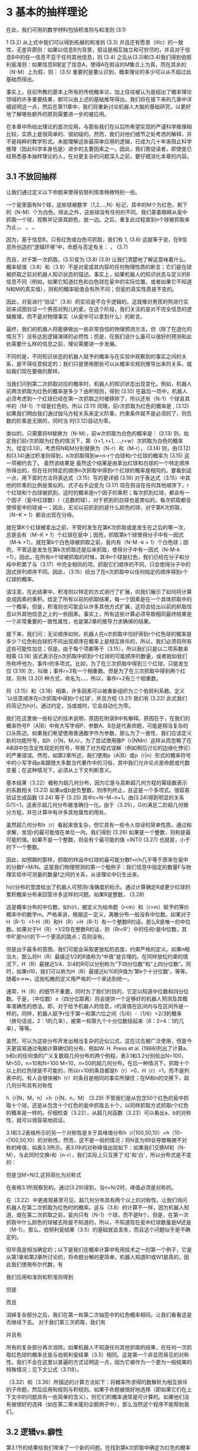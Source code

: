 * 3 基本的抽样理论
在此，我们可用的数学材料包括积准则与和准则
                (3.1)

1                            (3.2)
从上式中我们可以得到拓展的和准则
                     (3.3)
并且还有愿景（Ⅲc）的一致性，无差异原则：如果以信息B为背景，假设是相互独立和可穷尽的，并且对于信息B中的任一信息不亚于任何其他信息，则
                   (3.4)
之后从(3.3)和(3.4)我们得到伯努利瓮准则：如果信息B限定了信息A，使得A在假设的M集合上为真，而在其余的（N-M）上为假，则：
                                  (3.5)
	重要的是要认识到，概率理论的多少可以从不超过此基础而得出。             

事实上，目前所教的基本上所有的传统概率论，加上往往被认为是超出了概率理论领域的许多重要结果，都可以由上述的基础推导得出。我们将在接下来的几章中详细说明这一点，然后在第11章中，我们将重新讨论机器人大脑的基础研究，以更好地了解哪些额外的原则需要进一步的被应用。

在本章中所给出理论的首次应用，与那些我们在以后所希望实现的严谨科学推理相比较，实质上是很简单的、很初级的。然而，我们对他们细节之处考虑的解释，并不是纯粹的教学形式。未能理解这些最简单应用的逻辑，已成为几十年来阻止科学推理（因此科学本身也是）进步的主要因素之一。因此，我们敦促读者，即使是已经熟悉基本抽样理论的人，在对更复杂的问题深入之前，要仔细消化本章的内容。

** 3.1 不放回抽样

让我们通过定义以下命题来使得伯努利情景稍微特别一些。

一个瓮里面有N个球，这些球被数字（1,2,…,N）标记，其中的M个为红色，剩下的（N-M）个为白色。除此之外，这些球没有任何的不同。我们蒙着眼睛从瓮中抓取一个球，观察并记录其颜色，放一边。之后，重复此过程直到n个球被抓取来为止，。
。
。

因为，基于信息B，只有红色或白色可抓取，我们有
1,                    (3.6)
这就等于说，在B信息所创造的“逻辑环境”中，命题与否定有关：
，                           (3.7)

而且，对于第一次抓取，(3.5)变为
                               (3.8)
                             (3.9)
让我们清楚地了解这意味着什么。概率赋值（3.8）和（3.9）不是对瓮或其内容的任何物理性质的断言；它们是在球被抓取之前对机器人知识状态的描述。事实上，如果机器人的知识状态与定义的B信息不同（例如，如果它知道红色和白色球在瓮中的实际位置，或者如果它不知道N和M的真实值），则和的概率赋值会有所不同；但瓮的真实性质是不变的。

因此，对瓮进行“验证”（3.8）的实验是不合乎逻辑的。这就像对男孩的狗进行实验来试图验证一个男孩对狗儿的爱。在这个阶段，我们关注的是对不完全信息的逻辑推理，而不是对物理事实（从瓮中可以拿到什么）的断言。

最终，我们的机器人将能够做出一些非常自信的物理预测方法，但（除了在退化的情况下）没有达到逻辑演绎的必然性；但是，在我们说什么量可以很好的预测和此处需要什么样的信息之前，理论需要进一步发展。

不同的是，不同知识状态的机器人赋予的概率与在实验中观察到的事实之间的关系，是不得任意假定的；我们只是使用那些可以从概率论规则推导出来的关系，就如我们现在要做的那样。

当我们问到第二次抓取对应的概率时，机器人的知识状态出现变化。例如，机器人前两次抓取为红色的概率是多少？由积规则，得到
                         (3.10)
在最后一项中，机器人必须考虑到一个红球已经在第一次抓取之时被移除了，所以还有（N-1）个球且其中的（M-1）个球是红色的。所以
                               (3.11)
同理，前r次抓取为红色的概率是
 ,              (3.12)
如果我们明白我们通过伽马方程关系来定义阶乘，约束条件就不是必须的了，则负数的阶乘是无限的，同时当 时(3.12)自动为零。

类似的，只需要将M替换为（N-M），前w次抓取为白色的概率是：
                     (3.13)
则，给定我们前r次抓取为红色的情况下，第（r+1, r+1, …,r+w）次抓取为白色的概率为，给定(3.13)，考虑将N和M分别替换为（N-r）和（M-r），
                 (3.14)
则，由(3.12)和(3.14)通过积准则得到，n次抓取得到w=n-r个白球和r个红球的概率为
               (3.15)
这一项被约去了。
	虽然该结果是
虽然这个结果是由拿出红球和白球的一个特定顺序所得出的，但在任何特定的顺序n次抓取中得到r个红球的概率是相同的。要看到这一点，用下面的方法将表达式（3.15）写的更详细
                     (3.16)
对于表达式（3.15）中其他的阶乘的比例是类似的。式子右手边变为
                 (3.17)
现在假设在任何其他顺序下，r个红球和个白球被抓到。这时的概率是n个因子的乘积；每次抓到红球，都会有一个因子（瓮中红球数）/（总数的球），对于抓到的白球也是类似的。每次抓取都会使得瓮中的球减一；因此，无论以前抓到的是什么颜色的球，对于第K次抓取，（N−K + 1）都会出现在分母。

	就在第K个红球被拿出之前，不管时发生在第K次抓取或是发生在之后的哪一次，总是会有（M−K + 1）个红球在瓮中；因而，抓取第k个球使得分子中有一因式（M-k +1）。就在第k个白色球被抓取之前，瓮内有（N-M -k + 1）个白色球；因而，不管这是发生在第k次抓取还是后来抓取，使得分子中有一因式（N-M-k +1）。因此，在所有n个球被抓取的时候，其中r个球是红色，我们已经在分子和分母中积累了与（3.17）中完全相同的项。抓取它们顺序的不同，只会使得分子中的因式排列顺序不同。因此，（3.15）给出了在n次抓取中以任何指定的顺序得到r个红球的概率。

请注意，在此结果中，积准则以特定的方式进行了扩展，向我们展示了如何将计算变成因素的乘积。给定了所有以前的抓取结果，每一个因素是在一个具体抓取中的一个概率。但是，积准则也可能会以许多其他方式扩展，这将会给出以前的抓取信息以外其他信息之上的一些因素。事实上，所有这些计算必须导致相同最终结果是一个非常重要的一致性属性，也是第2章的推导力求确保的结果。

接下来，我们问：无论顺序如何，机器人在n次抓取中恰好得到r个红色球的概率是多少？红色和白球的不同出现顺序在概率上是相互排斥的，所以，我们必须将所有这些可能性加总；但是，由于每个项都等于（3.15），所以我们只是以二项系数来相乘
                               (3.18)
该式表示在n次抓取中抓到r个红球的可能顺序的数量，或者就如我们所称呼他为，事件r的多项式。比如，为了在三次抓取中得到三个红球，只能发生仅
                                (3.19)
次，叫做；事件r=3有一个相重数。但是为了在三次抓取中得到两个红球，则有
                                (3.20)
种方式，命名为，，，所以，事件r=2有三个相重数。

将（3.15）和（3.18）相乘，许多因素可以被重新组织为三个伯努利系数。定义 ‘以任意顺序在n次抓取中得到r个红球’，并且方程
                            (3.21)
我们有
                           (3.22)
此式我们将简记为h(r)。通过约定，当或或时，它会自动化为零。

我们在这里做一些标记的技术说明，原因在附录B中有解释。原因在于，在我们的概率符号P（A|B）中有大写字母P，参数A、B总是代表命题，可能是相当复杂的口头陈述。如果我们希望使用普通数字作为参数，那么为了一致性，我们应该定义新的功能符号，如h（r|N，M,n）。为了尝试使用像P（r|NMn）这样从而忽略了在A和B中包含定性规定的符号，导致了对方程式误解（例如稍后讨论的边缘化悖论）的严重错误。然而，如第2章所述，我们使用p（A|B）或p（r|n）形式的概率符号中的小写字母p来跟随大多数当代著作中的习俗，其中我们允许论点是命题或代数变量；在这种情况下，必须从上下文判断意义。

基本结果（3.22）被称为超几何分布，因为它是与高斯超几何方程的幂级数表示的系数相关
                    (3.23)
如果a或b是负整数，则序列终止，且这是一个多项式。很容易验证生成函数
                    (3.24)
等于
                       (3.25)
其中c=N−M−n+1。由(3.24)得到明显的关系G(1)=1，这表示超几何分布被准确归一化。由于（3.25），G(t)满足二阶超几何微分方程，并在计算中有许多其他属性的用处。

虽然超几何分布h（r）看起来很复杂，但它具有一些令人惊讶的简单性质。通过和求解，发现r的最可能值在单位一内。我们得到
                       (3.26)
如果是一个整数，则和是最可能的值。如果不是一个整数，则会有个最可能的值
=INT()                            (3.27)
也就是，小于的下一个整数。

因此，如预期的那样，抓取的样品中红球的最可能分数f=r/n几乎等于原来在瓮中的分数F=M/N。这是我们物理预测的第一个粗例子：我们信息中指定的数量F与物理实验中可测量的数量f之间的关系，从该理论中衍生出来。

h(r)分布的宽度给出了机器人可预测r准确度的标示。通过计算确定R或更少红球的累积概率分布来回答许多这样的问题。如果R是整数， 
                          (3.28)

这是概率分布的中位数，如h(r)，被定义为给命题（r<m）和（r>m）赋予的等价概率中的数字m。严格来讲，根据这一定义，离散分布一般没有中位数。如果对于H（R-1）=1-H（R）和H（R）>H（R-1）有一个整数R的话，那么R是唯一的中位数。如果对于H（R）=1/2存在整数R的话，则（Rr<R'）中的任何r是中位数，其中R'是h(r)的下一个更高的跳点；否则没有。

但是出于最多的意图，我们可能会采取更放松的态度，约束严格的定义。如果n相当大，那么将H（R）最接近1/2的R值称为“中值”是合理的。在同样放松约束的情况下，H（R）最接近1/4、3/4的R可以分别称为“下四分位数”和“上四分位数”。同时，如果n10，我们可以称为H（R）最接近k/10的R值为'第k个十分位数'，等等。随着n→∞，这些松散的定义用严格的一个来达到统一。

通常，H（R）的细节不重要，同时为了我们的目的，它足以知道中位数和四分位数。于是，（中位数）±（四分位距离）将会提供一个足够好的机器人预测及其概率准确性的想法。即，对于给予机器人的信息，r的真值在区间内与在区间外是一样的。同样，机器人赋予r位于第一和第六位之间（5/6）-（1/6）=2/3的概率（换句话说，2：1的几率），被第一和第九个十分位数括起来（8：2=4：1的几率），等等。

虽然，可以为这些分布开发出相当复杂的近似公式，这在过去被广泛使用，但是今天更容易通过电脑计算确切的分布。例如W. H. Press et al. (1986)列出了计算a、b和c的任何值的广义复数超几何分布的两个例程。表3.1和3.2分别给出N=100，M=50，n=10和N=100 M=10，n=50的超几何分布。在后一种情况下，抓取十个以上的红色球是不可能的，所以r>10的条目都是h（r）=0、H（r）=1，而不是列表中的。有人会很快被h（r）的条目是相同的事实所镇住；在M和n的交换下，超几何分布具有对称性

h（r|N，M，n）=h（r|N，n，M）                      (3.29)
不管我们是从包含50个红色的瓮中抓取十个球，还是从包含十个红色的瓮中抓取五十个，以同样抓取方式抓取r个红色的概率是一样的。仔细检查（3.22），从超几何函数（3.23）可以看出a、b的对称性，就可以很容易地验证。

3.1和3.2表格所示的另一个对称性是关于其峰值分布h（r|100,50,10）=h（10-r|100,50,10）的对称性。然而，这不是一般的情况；将N变为99会导致略微不对称的峰值，如表3.3所示。表3.1中的对称峰值出现如下：如果我们交换M和（N-M），与此同时交换r和（n-r），我们实际上只互换了'红'和'白'，所以分布式是不变的：

但是当M=N/2,这将简化为对称式

在表格3.1所观察到的。通过(3.29)得到，当n=N/2时，峰值必须是对称的。

在（3.22）中更直观甚至可见，超几何分布具有两个以上的对称性。让我们询问机器人在第二次抓取为红色时的概率。这与（3.8）的计算不一样，因为机器人知道，就在第二次抓取之前，瓮内只有（N-1）个球，而不是N个。但是，在第一次抓取中什么颜色的球被去除是不知道的，所以，不知道现在瓮中红球数量是M还是（M-1）。那么，伯努利瓮结果（3.5）的基础就会丢失，而且这个问题似乎是不确定的。

但毕竟是相当确定的；以下是我们在概率计算中有用技术之一的第一个例子，它是从第1章和第2章所讨论的，将命题分解的更简单。机器人知道R1或W1是真的，因此我们使用布尔代数，有

我们应用和准则和积准则得到

但是

而且

消掉复杂部分之后，我们在第一和第二次抽签中的红色概率相同。让我们看看这是否继续下去。 对于我们第三次抓取，我们有

并且有

所有的复杂部分再次消除。如果机器人不知道任何其他抓取的结果，在任何一次抓取红色球的概率总是与伯努利瓮结果（3.5）相同。这是第一个非显而易见的对称性。我们不会在这里以普遍的方式证明这一点，因为它被作为一个更为一般结果的特殊情况；见下文公式（3.118）。

（3.32）和（3.36）所描述的计算方法如下：将概率所求得的数解析为相互排斥的子命题，然后应用和规则与积规则。如果子命题被很好地选择（即如果它们在上下文中的问题具有一些简单的含义），则它们的概率通常是可计算的。如果他们没有被很好的选择（如在第二章末尾的企鹅例子中），那么当然这个程序不能帮助我们。

** 3.2 逻辑vs.癖性

第3.1节的结果给我们带来了一个新的问题。在找到第k次抓取中确定为红色的概率时，知道前期抓取中发现是什么颜色显然是相关的，因为较早的抓取会影响第k次抓取时的瓮中红色球的数量Mk。知道稍后抓取的颜色是否相关？第一眼看来，似乎不可能，因为稍后抓取的结果不会影响Mk的值。例如，一个众所周知的统计力学博士（Penrose，1979）将其作为一个基本的公理，即当前的概率只能取决于之前发生的事情，而不是后来发生的事情。作者认为这是“因果关系”的必要物理条件。

因此，我们再次强调，正如我们在第1章中所做的那样，推理涉及逻辑关系，这可能或可能不对应于物理因果关系。为了说明为什么后期事件的知识与早期事件的概率相关，考虑一个已知的（背景信息B）只包含一个红色和一个白色球的翁：N=2，M=1。只给定这个信息，首次抓取到红色球的概率是P（R1|B）=1/2。但是，如果机器人得知红色球发生在第二次抓取上，那就变成了在第一次抓取中不会发生：
 
更一般的，积准则告诉我们

但是，我们仅仅看到所以

概率理论告诉我们，后期抓取的结果与早期的结果一样具有完全相同的相关性！即使执行后面的抓取也不是在物理上影响第k次抓取时瓮中红球的数量Mk，就如前期的信息一样，关于后来抓取结果的信息，与在第k次抓取时我们的知识状态，有相同的影响。这是我们的第二个非显而易见的对称性。

这个结果对于一些思考“概率的意义”的学派将是非常令人不安的。虽然普遍认为逻辑因果物理上的因果关系不一样，然而，仍有人试图将概率P（A|B）解释为B在A上的某种因果关系影响，并强烈的倾向坚持这种想法。这不仅在Penrose的上述工作中显而易见，而且更让人惊诧的是也出现在了哲学家Karl Popper1阐述的“倾向性”概率的理论中。

在我们看来，如（3.40）这样的一个关系从倾向性角度来说将是非常莫名的，虽然简单例子（3.38）使逻辑上的必要性显而易见。在任何事实上，从Penrose和Popper所设想的物理因果论中，我们在这里发展的逻辑推理理论在前景和结果中有根本的不同。显然，逻辑推理可以应用于物理因果关系假设是没有意义时的许多问题。

这并不意味着我们被禁止引入“倾向性”的概念或物理因果关系，关键是逻辑推理是适用和有用的，或不存在倾向性。如果这样的概念（即存在一些这样的倾向性）作为一个明确的假说被制定出来，我们的概率论形式可以分析其影响。我们将在下面的3.10节中进行分析。此外，我们可以根据证据来对假设与备择假设进行测试，正如我们可以测试任何明确的假设一样。其实，概率论最常见和最重要的应用之一是决定是否存在影响因果的证据：是一种新药更有效或新的工程设计更可靠？一个新的法律是否减少了犯罪的发生？我们从第4章开始学习假设检验。

在所有科学中，逻辑推理更普遍适用。我们赞同物理影响会随时间流逝只能向前传播；但逻辑推论在任何一个方向是均匀传播的。考古学家发现了一种改变他几千年前的事件信息的文物；否则，考古学、地质学和古生物学是不可能存在的。福尔摩斯的推理也是针对根据目前现有的证据，对过去有哪些事件发生进行推断。从600米远的行军乐队到达你耳朵的声音，改变了你关于在两秒钟前播放乐队的知识状态。听贝多芬交响乐团的Toscanini录音，改变了你关于多年前从他的管弦乐队获得声音Toscanini的知识状态。

正如我们将会验证的那样，也正如我们以后所说的那样，一个非平衡现象的完全充分理论，如声音传播，虽然他们不表示物理原因，也要求后向逻辑推论的认可和使用。关键是，无论是物理学、生物学、经济学或任何其他领域，无论如何这种信息的时间早于还是晚于现象本身，我们可以对任何现象做出的最好推论必须考虑到我们拥有的所有相关信息；这个应该被认为是老生常谈的，而不是悖论。在本章末尾（练习3.6），读者将有机会通过计算一个反向推论（考虑到正向的因果关系）来直接证明这一点。

更一般地，考虑概率分布p(x1...xn|B)，其中xi表示第i次的试验，并不只是两个值（红色或白色），但是说，值xi=（1,2，...，k）标记k个不同的颜色。如果任何排列xi下的概率是不变的，那么它只取决于样本号（n1 ... nk），其表示结果xi = 1发生的次数、xi = 2发生的次数，等等。此类分布被称为可交换的；正如我们将在以后发现的那样，可交换的分布具有许多有趣的数学属性和重要的应用。


回到我们的瓮问题，显而易见事实的是，不管时间顺序如何，不管他们队列的顺序是近或远，超几何分布是可交换的，每个抽签必须与每个抽签具有相同的相关性的。

但，这不限于超几何分布；这对于任何可交换的分布都是一样的，即不管任何时候，事件序列的概率独立于他们的顺序）。所以，再多想一想，从物理因果的角度来说，这些对称性是莫名其妙，然而作为逻辑的命题时，变得显而易见。

让我们定量地来计算这个效应。假设j<k，在布尔代数中，命题RjRk（在第j和k次抓取中为红色）为

我们可以用(3.36)的方式将其变为

个命题逻辑和的形式，每个都制定一个全序列，比如k个

的结果。概率P（RjRk|B）是其所有概率之和。但是我们知道，给定B，任何一个序列的概率与红色和白色出现的顺序无关。因此，我们可以将Rj移动到第一个位置，将Rk移动到第二个位置，来排列每个序列。也就是说，我们可以用（R1 ... Wj ...）等式来替换序列（W1 ... R j ...），等等。重新组合它们，我们抽签的每个可能的结果（3，4，...，k），然后有（R1R2）。 换句话说，RjRk的概率与

是相同的。同时我们有

类似的有

通过积准则，则

和

对于所有的j<k。通过(3.40)，结果(3.47)和(3.48)对于多有是真的。

既然这个结论对许多人来说是诧异的，那么我们用另一个不同的话来解释这个问题。机器人知道这个瓮最初含有M个红色球和（N-M）个白色球。然后，得知一个早期的抓取是红色的，它知道少一个红色球可用于后期抓取。这个问题就好像我们从其中（M -1）是红色的（N-1）个球开始；（3.47）只适用于适应这个不同问题的解决方案（3.37）。

但是为什么知道后来抓取的结果同样令人信服呢？因为，如果机器人知道红色将在以后的时间被抓取，那么实际上，瓮中的一个红色球必须“搁置”才能使其成为可能。由于有了这些信息，可以在早期的抽奖中获得红球的数量减少了一个。上面的例子（3.38）是一个极端特殊的例子，其结论特别明显。

** 3.3 不够精确信息的推理

现在让我们尝试把这个理解应用到一个比较复杂的问题上。假设机器人知道红色将在后面的抓取中至少发现一次，但不知在哪次抓取或哪几次抓取中发生。也就是说，新信息作为布尔代数的一个命题，

这个信息将第k次抓取的红色数量减少了至少一个，但是，Rlater是否与Rn具有完全相同的含义，并不明显。为了调查这一点，我们再次呼吁积规则的对称性：

其给出

同时，等式右手边所有的量将会容易求解。
	看到(3.49)，有人可能会尝试去推理得到下式

但是这是不正确的，因为除非M =1，事件Rj不是互斥的，正如我们从（2.82）看到的，还需要更多的术语。这种计算方法将是非常冗长乏味的。

请注意，为了更好地组织计算，Rlater的逆被陈述为所有后来抓取的为白色球：

所以，在所有后来抽签的白色概率，不管在较早期发生什么（即当机器人不知道在早期的情况发生了什么）。通过可交换性，不管后来发生什么事情，这与（n-k）次抓取中第一次得到白球的概率相同；由（3.13），

类似的，与（N-1）个球中（M-1）个红球的情况下有相同的结果：

现在(3.51)变为

作为一个检查，请注意，如果n =k+1，则应该简化为（M-1）/（N-1）。
但是，目前我们对（3.56）的兴趣并不在数值上，而是理解结果的逻辑。所以，让我们专注于最简单的情况，其并不完全是微不足道的。假设我们从含有N=4个球的瓮中抓取n =3次，其中M=2个是白色的，并且询问在第二次和第三次抓取中至少出现一次红球的信息是如何影响首次抓取时红色的概率。这是由（3.56）给出的，其中N = 4，M = 2，n = 3，k = 1：

对应（3.51）的最后一个形式。与以前计算的概率进行比较：

看起来让人吃惊的是

多数人首先会猜测不平等的符号应该是相反的；即知道在后面的抓取中红色至少发生一次，首先抓取为红色的几率信息应该比信息R2减少的更多。但在这种情况下，数字很小，我们可以直接检查计算（3.51）。为了通过扩展和规则（2.82）找到P（Rlater|B），现在只需要一个额外的项：

我们可以将Rlate很好的变为相互独立的命题并计算

（3.57）中的分母（1-1/6）现在已经以三种不同的方式计算得到相同的结果。如果三个结果不一样，我们将发现我们的准则存在不一致性，我们试图通过Cox在第2章中的方程论证来防止这种情况的发生。这是一个“一致性”在实践中意味着什么的很好例子，而且如果我们的准则没有，我们将会遇到麻烦。同样，我们可以通过独立的计算来检查（3.51）的分子：
结果（3.57）得到确认。所以我们别无选择，只能接受不平等（3.59），并尝试直观地了解它。让我们推理如下。信息R2减少了第一次抓取时一个可用红色球的数量，并且减少了可用于第一次抓取时瓮中的球数一个，得到P（R1|R2B）=（M-1）/（N-1）=1/3。信息Rlater减少了第一次抓取时可用的“有效红球数量”多余一个，但是它减少了第一次抓取中可用的瓮球数量两个（由于它确保机器人有两个以后被抓取，即两个将被去除）。所以，让我们暂时尝试将结果（3.57）解释为

虽然我们不太清楚这是什么意思。给定Rater，可以肯定的是，至少有一个红球被移除和两个被移除的可能性，由积规则得：

因为R2R3意味着Rlater；即布尔代数的关系为（R2R3Rlater = R2R3）。

直观地，给定Rlater，有两个红球被移除的概率为1/5，所以一出的有效数字是1+（1/5）=6/5。 剩余的“有效”数字是4/5。的确，则（3.63）变为

与我们更好的动机相符，但计算（3.57）不太直观。

** 3.4 期望

用另一种方式来查看这一结果，更加强烈地吸引了我们的直觉，并且将远远超出现在的问题概括了。我们难以想象，读者还不熟悉期望的想法，但这是目前第一次出现，所以我们停下来对其进行定义。如果可变量X可以在n个相互排斥和可穷尽的情况下取特定值（x1，...，xn），并且机器人给它们赋予相应的概率（p1，p2，...，pn），则数量

被称为X的期望（在较旧文献中，数学期望值或期望值）。根据其概率加权，它是可能值的加权平均值。统计学家和数学家通常使用符号E（X）；但是，物理学家已经预先利用E来代替能量和电场，使用<X>表示期望？我们在这里两个符号都会使用；他们有同样的意思，但有时候一个比另一个更容易阅读。

像久远的大多数标准术语一样，“期望”一词似乎对我们来说是不合适的；因为这几乎从来不是任何人都希望发现的值。事实上，通常被认为是不可能的价值。但是我们坚持这一点，因为几个世纪的先例。

给定Rlater，抓取一个球时瓮中红球数量的期望是多少？与Rlater兼容的有三种相互排斥的可能性：

M分别为（1,1,0），概率如（3.64）和（3.65）所示：

所以

因此，我们直观地称之为（3.63）中M的“有效”值实际上是M的期望值。

现在我们可以用更有说服力的方式来表述（3.63）：当红色球的分数F=M/N是已知的时候，则应用伯努利瓮准则，P（R1|B）=F。当F未知时，红色的概率是F的期望值：

一个在数值上等于一个分数期望的概率将被证明是普遍的准则，在数千个更复杂的情况下也是如此，为物理预测提供了最有用和最常用的准则之一。我们把它留给读者作为一个练习，来表明更通用的结果（3.56），也可以按照（3.72）建议的方式来计算。

** 3.5 其他形式与拓展

超几何分布（3.22）可以用各种方式来书写。九个阶乘可以被组织成为二项式系数，如下所示：

但M和n交换下的对称性仍然不明显；为了看到它，我们必须写出（3.22）或（3.73），显示所有的各个阶乘。

我们还可以以更对称的形式重写（3.22）作为对记忆的帮助：包含R红色和W白色的瓮中，在n=r+w次抓取中得到r个红色球和w个白色球的概率是

在这种形式下，它很容易被一般化。假设，不是只有两种颜色，在瓮中有k种不同颜色的球，颜色1的N1个，颜色2的N2个，...，颜色k的Nk个。在次抓取中，得到颜色1的r1个球，颜色2的r1个球，...，的颜色k的rk个。正如读者可以验证的，广义超几何分布：

** 3.6 作为数学工具的概率

从结果（3.75）可以得到遵循二项式系数所的多个数字。例如，我们可以决定不区分颜色1和2；即任何颜色的球被宣布为具有“a”的颜色。那么，从（3.75）开始，我们必须有一方面，

其中

但是，对于满足（3.77）的r1、r2的任何值，事件ra可能发生，所以另一方面，我们必须有

然后，比较（3.76）和（3.78），我们有

继续通过这种方式，我们可以得出遵循二项式系数的许多更复杂的形式。例如，

在许多情况下，概率推理是推导纯数学结果的有力工具；Feller（1950，第2和3章）以及本工作的后续章节给出了更多的例子。

** 3.7 伯努利分布

虽然数学上有点复杂，但是超几何分布是由概念上非常明确和简单的问题产生的。只有有限数量的可能性和所有上述结果，对于所述的问题是精确的。作为对数学上更简单的问题介绍，但在概念上更加困难，我们研究了超几何分布的有限形式。

超几何分布的复杂性的产生是因为它正在考虑到瓮里的变化；知道任何抓取的结果会改变任何其他得到红色的概率。但是，如果瓮中的球数N与抓取数（N》n）相比非常大，那么这个概率变化很小，而在极限N→∞中，我们应该有一个更简单的结果，没有这样的依赖性。为了验证这一点，我们将超几何分布（3.22）写为

第一项为

而且在极限N→∞，M→∞，M/N→f，我们有

类似的有

原则上，我们当然应该取（3.81）中积的极限，而不是极限的积。但在（3.81）中，我们定义了都有自己独立极限的因素，所以结果是相同的。超几何分布变为

被称为二项分布，因为生成函数（3.24）的值现在化简为

牛顿二项定理的一个例子。


图3.1比较了N = 15,30,100、M / N = 0.4，n= 10与n= 10，f = 0.4的二项分布三个超几何分布。他们在r = 4处都有峰值，所有的分布具有相同的一阶矩< r >= E< r >= 4，但二项分布更宽。

对于r = 0和r> 6，N= 15的超几何分布为零，因为从仅包含六个红色和九个白色的瓮中抓取十个球，所以不可能获得少于一个或六个以上的红色球。当N> 100的超几何分布与二项式非常一致时，对于大多数的目的，我们使用哪种方法并不重要。二项分布的分析属性在第7章中有所收集。我们发现在第9章中，与显著性检验相关联，在有限样本空间中二项分布对于纯组合原理是精确的，等式（9.46）。

我们可以对广义超几何分布（3.75）取类似的极限过程。这被留作练习来表明，在取极限过程中，以所有的Ni→∞这样的方式，分数

趋于常数，（3.75）变为多项分布

此处。并且，如（3.87）所示，我们可以从证明（3.89）正确归一化，来定义（k-1）变量的生成函数，并得出许多其他有用的结果。

** 3.8 可放回抽样

到目前为止，我们只考虑了我们在没有更换的情况下进行采样的情况；这显然适用于许多实际情况。例如，在质量控制应用中，我们所说的简单的“抓取一个球”可能包括一个制造品如电灯泡，从灯泡的纸箱中抓取，并对其进行破坏性检验。在化学实验中，它可能包括称量一种未知蛋白质样品，然后将其溶解在热硫酸中以测量其氮含量。在任何一种情况下，再也不会有“抓取同一个球”的想法。

但是，现在假设，我们从瓮里抓取球的破坏性较小，且在记录每个“颜色”（即相关属性）之后，在抓取下一个球之前将其在瓮内进行替换。这种采用替换的抓取方法在概念上是非常复杂的，但是通常做出一些假设，不需要更换最终比数学上更简单。让我们回到连续抓取两个红球的概率。用B’表示与以前相同的背景信息，除了增加球要被替换的假设，我们依然有一个类似（3.9）的等式：

第一个项显然依然是（M/N）；但是第二项呢？

一般来说，回答这一点将是一个非常困难的问题，如果背景信息B’包含一些我们都有的简单而高度相关的常识信息，则需要进行更多的分析。那么，我们将那个红球放回瓮中会发生什么变化？如果我们只是把它放进瓮里，立即抓取另一个球，那么它就被放置在其他球（或者是顶层的球）之上，所以更有可能比在瓮中其他任何一个在特定位置的未知球被抓取。但是，这破坏了我们计算的整个基础，因为抓取任何特定球（第i个球）的概率不再由得出（3.11）的伯努利瓮规则给出。

** 3.8.1 题外话：模型VS.对现实的布道

我们在这里遇到的困难是许多与对称性无关的事情，只要机器人的知识状态在球的任何排列下是不变的，突然变得相关。而且，由我们愿景之一的理性，机器人必须采取考虑到它拥有的所有相关信息。但得到任何特定球的概率现在依赖于这样的细节，如：瓮的确切尺寸和形状，球的大小，第一个被抛回的确切方式，球和瓮的弹性性质，球与球之间、球与瓮之间的摩擦系数，您抓取第二个球的确切方式，等等。在对称的情况下，所有这些细节都是无关紧要的。

即使所有这些相关数据都在手上，我们也不认为，这可以由世界上最好科学家和数学家的一个团队，并由世界各地的计算设备所支持的，能够解决问题；或者甚至都不知道如何开始。不过，不能够说这个问题原则上是无法解决的，只有这么复杂的问题不值得任何人花时间去考虑。那么我们该怎么办？

在概率理论中，有一个处理非常困难问题的一个非常聪明的技巧。我们只是通过如下方式来解决它：

（1）使它变得更难；

（2）通过“解决”重新定义我们的意思，使它成为我们能做的事情；

（3）发明一个有尊严和技术性的词来形容这个过程，其具有隐藏我们所做事情本质的心理效应，同时使它看起来可畏可敬。

在采用可放回抽样的情况下，我们应用此策略如下。

（1）假设在抛球后，我们摇摇瓮。不管最初的问题是多么复杂，现在变得很多数量级更复杂，因为现在的解决方案取决于除了以上所提到的所有因素，我们摇动它精确方式的每一个细节。

（2）我们现在断言，摇晃使所有这些细节变得无关紧要，使得问题回到伯努利瓮规则所适用的简单规则。

（3）我们发明了高大上的词语“随机化”来描述我们所做的事情。这个术语显然是一个委婉语，其真正含义是：当我们处理的问题太复杂时，故意扔掉相关信息。

我们以简洁的术语描述了这个过程，因为，对于一些作者创造的概念对概率论附上了一种神秘的印象，需要一种解毒剂。对于某些人来说，宣称某个问题是“随机化”是一个咒语，与驱魔者驱散邪灵所说的话具有同样的目的和作用；即它清除了他们随后的计算，并使他们免于批评。不可知论者经常羡慕真正的信徒，因为真正的信徒们就这么容易地获得永远被拒绝的安全感。

然而，为了防止这个过程，我们不得不承认，它通常会导致对正确解决方案的有用近似；即复杂的细节，尽管在原则上不可否认地相关性，可能对某些特别简单问题的答案几乎没有数量上的影响，例如：在n足够小时，在n次试验中抓取r个红球的概率。但是，从原则的角度来看，模糊的因素在这一点上必然要进入；因为，虽然我们可以直观地感觉到这导致了很好的近似，但我们没有证据证明这一点，更不用说可靠的估计精度，这种近似值可能随着更多的摇动而改善。

模棱两可的是，很明显存在这样的事实，就是不同的人对于步骤（2）中翁需要摇多少次，持有不同的观点。见证几年前围绕美国政府赞助和由全国电视播放的概率游戏节目的青年轰动，当有人反对从洗碗机中抓取数字的程序来确定年轻男子为军人服务的顺序，是“不公平的”，因为无论如何，碗没有摇的足以使得抓取“真的随机”。然而，如果有人向反对者提出问题：“对谁来说是不公平的？”他不能给出任何答案‘除了那些数字在上面的人，我不知道他们是谁’。但经过任何数量的进一步摇动，这仍然是真的！那么什么使得摇动结束呢？

摇晃不会使结果“随机”，因为作为现实世界的属性该术语基本上是无意义的；它在现实世界中没有明确的规定。认为“随机性”是自然界中存在的某种不动属性的信念，是思维投射谬误的一种形式，实际上，“我不知道详细的原因-因此-大自然不会知道他们”摇晃充分是非常不同的。它不会以任何方式影响大自然的运作；它只能确保没有人能够对结果施加任何故意的影响。因此，没有人可以因“固定”的结果被指控。

在这一点上，你可能会指责我们，因为你知道在所有这些讲道之后，我们会继续并只是像其他人一样去使用随机化的解决方案。但是请注意，我们的反对意见不是程序本身，只要我们诚实地承认我们正在做什么；即代替解决真正的问题，我们正在做一个实际的妥协，并且必须有一个近似的解决方案。这是我们在应用数学的各个领域必须做的事情，且没有理由期望概率论有任何的不同。

我们反对的是，认为以某种随机化的方式使我们的后续方程精确；确切地说，我们可以将我们的解决方案应用于各种极端条件，并相信将其应用于现实世界时的结果。这种信念产生的最严重和最常见的错误是极限定理的推导（即在可放回取样时，没有任何东西阻止我们趋向于极限n→∞并获得通常的大数定律）。如果我们没有认识到我们的起始方程的近似性质，我们欺骗自己相信已经证明了事实（如概率和极限频率的确认），这恰恰在实际的重复实验中是不正确的。

这里的危险特别大，因为数学家通常将这些极限定理视为概率论最重要和尖端的成果，并且有使用语言倾向于表明它们证明了现实世界的属性。

我们的观点是，这些定理是定义和分析的抽象数学模型的有效属性。问题是：该模型在多大程度上与现实世界接近？可以说，没有极限定理直接适用于现实世界，只是因为没有数学模型捕捉到与现实世界相关的每一种情况。相信所证明有关现实世界东西的任何人，是思维投射谬误的受害者。

让我们回到方程式。我们现在可以给出方程式（3.91）所提问题的答案是？在第二次抓取时得到一个红球的概率P（R2 | R1B’）明显不仅取决于N和M，还取决于红色已经被抓取和替换的事实。但后一种依赖是如此复杂，以致我们在现实生活中不能考虑到这一点；所以我们摇动瓮以'随机化'这个问题，然后声明R1是无关紧要的：P（R2|R1B2）=P（R2| B2）=M/N。在抓取和更换第二个球之后，我们再次摇动瓮，声明其为“随机化”，并设置P（R3 | R2 R1 B’）= P（R3| B’）=M/N等。这个近似中，在任何抓取中得到一个红球的概率是M/N。

这不仅仅是我们在（3.37）中所学东西的重复；这里新的地方是，现在的结果是机器人可能拥有对其他抓取时发生事情的任何信息。不管顺序如何，这导致我们写出在n次抓取中完全得到r个红球的概率

这只是二项分布（3.86）。从一个具有有限N个球的瓮中可放回的随机取样，与通过N→∞而没有放回的结果大致相同。

显然，对于小n，这个近似值会相当好；但是对于大的n，这些小错误（取决于我们如何摇动瓮等）可以积累到（3.92）所误导的地步。让我们用一个简单而现实问题的延伸来展现这一点。

** 3.9 矫正的矫正

假设，从复杂的逻辑分析中，抓取和替换一个红色球将增加在下一次抓取时一个红色的一个很小的概率值，而抓取和替换一个白色球的概率会降低在下一次抓取时一个红色的一个很小的概率（可能相等）值δ> 0；并且前一次抓取时对后一次抓取时的影响（分别对应的ε或δ）是不可忽略的。如果你喜欢，你可以称之为很小的‘倾向’；至少它表达了一个只能在时间上正向的物理因果关系。然后，让C代表所有上述的背景信息，包括刚才关于相关性的陈述和我们抓取n个球的信息，我们有

其中p≡M/ N。由此可以很容易地看到以任何特定顺序得到r个红色球和（n-r）个白色球的概率为

如果第一次抓取的是红色球，而如果第一次是白色的，则（3.94）中的第一项应该是（1 -p）。 在这里，c是红色球前面是红色球的个数，c’是红色球前面是白色球的个数，w是白色球前面为白色球的个数，w’是白色球前面是红色球的个数。显然，

分别是第一次抓取为红色或白色时的上和下的情况。
当r和（n -r）小时，和（3.94）中的ε和δ的表现几乎没有差异，且为了所有实际目的方程式简化为

如二项分布（3.92）。但是，随着这些数的增大，我们可以使用形式关系

且(3.94)变为

得到r个红色和（n-r）个白球的概率现在取决于所出现的红球和白球的顺序。而且，对于给定的ε，与（3.92）相比，当数字c，c’，w，w’变得足够大，概率变得任意大（或小）。如果我们假设N = 2M，p = 1/2，我们看到这个效果最明显，在这种情况下，我们肯定会有ε=δ。（3.98）的指数因子然后简化为

这表明（i）当抓取数n趋于无穷，与'随机化'近似的结果相比较，包含“长运行”（即，连续的红色（或白色）球的长串）的概率变得任意大；（ii）当数字（(εc)等成为秩序一致时，这个效果变得明显。因此，如果n<，只要n <100，随机化近似值就可以得到很好的信任。除此之外，我们可通过使用它来欺骗自己。实际上，实际重复实验中，在每次试验中条件似乎相同是臭名昭着的，这种运行-尽管在随机近似方面极不可能-仍然不会被观察到发生。

现在让我们注意（3.93）表达的相关性如何影响我们以前的一些计算。第一次抽签的概率当然与（3.8）相同；我们现在使用符号

但是对于第二次抓取，我们取而代之（3.35）

并且对于第三次抓取

我们看到P（Rk|C）不再独立于k；相关概率分布不再可交换。但是，P（Rk|C）在k→∞时接近一些极限。
按照（3.101）和（3.102）中的方法进一步推测，通过归纳来猜测一般的P（Rk|C）是几乎不可能的。对于这个计算，我们需要一个更强大的方法。如果我们把第k个试验的概率写成一个向量，

那么（3.93）可以以矩阵形式表示：

其中

这定义了一个马尔可夫链概率，M称为转移矩阵。现在，（3.101）和（3.102）慢归纳的过程将立即推广到我们想要的任何情形：

所以，为了有一般的解决方案，我们只需要找出M的特征向量和特征值。特征多项式为

所以C（λ）= 0的根是特征值

现在，对于矩阵

其中λ为特征值，对应的（非归一化）右特征向量是

我们立即有Mx =λx。因此，我们的特征向量是

这些不是正交的，因为M不是对称矩阵。然而，如果我们使用（3.111）定义转换矩阵

我们发现它的逆是

我们可以通过直接矩阵乘法来验证

此处的为对角线矩阵。那么，我们有，对于任意的r，正、负或复数：

或者

并且因为

寻求的一般解决方案（3.106）是

我们可以检查这是否与（3.100）、（3.101）和（3.102）符合。从（3.118）来看，很明显看出为什么几乎不可能通过归纳来猜测通用公式。当ε=δ= 0时，这简化为P（Rk|C）= p，在等式（3.37）之后提供了期待的证据。
虽然我们通过假设ε和δ是小的和正的来开始这个讨论，但实际上我们没有使用这个假设，所以无论其值是什么，结果（3.118）对于我们定义的抽象模型是精确的。这使我们能够囊括两个有趣的极端情况。如果不小，ε和δ必须至少是有界的，因为（3.93）中的所有数量必须是概率（即在[0,1]之间）。这就要求

或

但从（3.119），ε+δ=1当且仅当ε=q，δ= p，在这种情况下，转移矩阵简化为单位矩阵

并且没有'转换'。这是一种退化的情况，其中正相关性如此强烈，以至于无论第一次抓取的是什么颜色，所有后续的都将被确定：

同样，如果ε+δ= -1，则转移矩阵必须为

我们只是转换；即负相关性如此强烈，使得第一次抓取后的颜色必然会交替：

这种情况是不切实际的，因为很强的直觉告诉我们ε和δ应为正数；当然，无论使用什么逻辑分析来赋予数值，在顶层留下一个红球，必须增加而不是减少下一次抓取红色的概率。但如果ε和δ不能为负数，则（3.120）中的下限确实为零，这仅当ε=δ= 0时才可以成立。那么（3.105）中的M变为单数，并且我们回到已经讨论的二项式分布情况。在中间和现实的情况下，0 <|ε+δ| <1，（3.118）中的最后一项以k为指数衰减，并在极限

但是，尽管在可交换分布中，这些单一试验的概率会趋于稳定的值，但潜在的相关性仍然在起作用，并且取极限的分布是不可交换的。为了看到这一点，让我们考虑条件概率P（Rk|RjC）。
发现这些是通过强调，无论矢量Vk-1是什么都保持马尔可夫链关系（3.104）；即它是否是从如（3.106）中那样的V1生成的向量。因此，如果我们在第七次抓取中发现红色的话，则

并且由（3.104）我们有

利用(3.115)，得到

这接近同一极限（3.125）。关于我们预期的是前瞻性推论；稳定值（3.125）加上带距离呈指数衰减的项。但反向推论是不同的；请注意，一般的积准则如下：

因此，我们看到，然后有。

后向推论仍然是可行的，但它不再与正向推理有相同的公式，因为它将是可交换的顺序。

正如我们将在后面看到的，这个例子是一个非常常见和重要的物理问题的最简“婴儿”版本：“马可夫逼近”中的不可逆过程。另一种常见的专业术语将称之为第一阶自回归模型。可以大致推广到任意维度和多步骤或连续的矩阵，而不单是是单步骤记忆影响。但是由于前面提到的原因（统计力学文献中的推理和因果关系的混淆），解决问题的反向推理部分几乎总是被忽略。有人试图通过在时间上向后的正向推理解决来做反向推理，带来了一些相当奇怪和非物理性的结果。因此，实际上读者正以下练习中进行新的研究。

** 3.10 简化

对于任意的ε和δ，上述公式（3.100）-（3.130）满足不等式（3.119）。但是，在对它们进行调查时，我们注意到，如果满足这一要求，就会出现一个显着的简化

然后我们有

同时，我们主要的结果（3.118）及（3.128）变为


分布仍然是不可交换的，因为条件概率（3.134）仍然取决于试验的分离程度|k - j|；尽管影响因素ε，δ仅向前运行，但是正向与反向推理的对称性得到恢复。实际上，我们从（3.40）的推导中可以看出，不管分配是否可交换，这种前后对称是（3.133）的必要后果。

这个想象的条件（3.131）的意思是什么？它不会使矩阵M具有任何特别简单的形式，并且不会抹去相关性的影响。它的作用是使结果（3.133）不变；也就是说，初始向量（3.117）然后是相等的，但是为了归一化到（3.111）中的特征向量x1，因此初始向量由矩阵（3.105）来保持不变。

一般来说，这个简化条件当然不应该是这样的。然而在我们瓮的情况下，我们可以看到一种理由。假设当瓮最初有N个球时，它们是L层。然后，在抓取一个球之后，顶层中约有n =（N-1）/ L，我们预计其中约有np为红色，nq = n（1-p）为白色。现在，我们把拿出的球放回去，如果是红色的，如果我们不摇瓮，下一次抓取时得到红球的概率是

如果是白色的，在下一次抓取时获得白色的概率是大约为

与（3.93）相比，我们看到我们可以通过

来估计ε和δ，于是我们的想象的条件（3.131）令人满意。当然，刚才提出的论据太粗糙，不能称之为推导，但至少表明（3.131）没有内在的不合理之处。我们留给读者来猜测什么意义，并使用可能有的好奇事实，以及它是否概括了马尔可夫逼近。

现在，我们首先看到了标准抽样理论的一些原则和缺陷。我们发现的所有结果将更一般化，并且将是我们“工具箱”中以供应用时遵循的有用部分。

** 3.11 评论

在大多数真实的物理实验中，从字面上我们不是从任何“瓮”中抽样。无论如何，这个想法已经被证明是一个有用的概念设备，在伯努利的Ars Conjectandi以来的250年中，科学家们已经看到许多物理测量非常像“从自然的瓮里抽样”。但是对于一些字“瓮”具有可怕的内涵，而且在许多文献中，有些人会发现将此类表达为“从总体中抽样”。

在一些情况下，例如从放射源记录计数、调查抽样和工业质量控制检验，从字面上来说是来自一个真实的、有限的总体，而且类比瓮是特别适合的。那么刚刚发现的概率分布以及它们在第7章中指出的极限形式和一般化将是适当和有用的。在某些情况下，例如农业实验或测试新的医疗程序的有效性，我们的可信度可以逼近我们看到的与瓮问题模糊相似的地步。

在其他情况下，例如抛掷硬币、重复测量温度和风速、行星的位置、婴儿的重量或商品的价格，类似瓮看起来如此遥远以至于有被误导的危险。然而，在大多数文献中，有人仍然使用瓮分布来表示数据概率，并尝试通过将实验视觉化为从一些“假设的无限总体”中抽样来证明这一选择，而这完全是我们想象的一部分。在功能上，其主要后果是连续抽样的严格独立性，而不管其他任何情况。显然，这不是合理的理由，最终必在错误结论中付出代价。

这种概念化往往导致人们认为，这些分布不仅代表了我们知道数据的先前知识状态，而且代表了我们知道这些实验中数据的实际长期变化。显然，这样的信念是不合理的；任何声称提前知道未经执行实验长期结果的人，都是以生动的想象力来抽样，而不是建立在任何有关这种现象的实际信息之上。事实上，如果只有有想象力的人才，那么似乎我们可以自由地想象任何总体。

从只是想象的行为中，我们不能学到关于现实世界的任何东西。假设所得到的概率分配具有任何真实的物理意义，只是思维投射谬误的另一种形式。实际上，这将我们的注意力转移到无关紧要的事情上，而不是真正重要的事情（例如关于现实世界中那些任何抽样分布不能表达的信息，或者说，与瓮的描述不相符，但是对于我们想要做的推论还是非常有帮助的）。通常，为这种愚蠢所付出的代价是错失了机会；如果我们认识到了那些信息，更准确和/或更可靠的推论可能已经做出。

瓮型的概念化只能处理最原始的信息，真正复杂的应用要求我们研究远远超出瓮的想法。但情形相当微妙，因为正如我们在哥德尔定理以前所强调的那样，错误的论据并不一定导致错误的结论。事实上，正如我们将在第9章中发现的，高度复杂的计算有时候引导我们回到瓮式分布，因为纯粹的数学解释在概念上与瓮或总体无关。本章发现的超几何和二项式分布将继续重现，因为它们具有与我们以前在这里发现的论据完全独立的基本数学状态2。

另一方面，我们可以想象一个不同的问题，我们将有足够的信心认为瓮式推理导致二项式分布的，尽管它在现实世界中可能永远不会出现。如果我们有大量已知具有相同内容的瓮（U1，U2，...，Un），而且那些内容我们是知道提前确定的-然后我们使用一个新的瓮来进行每一次抽样-那么我们将为每次抽样赋予概率P（A）= M / N，与我们所知道的任何其他抽样严格地相互独立。此类先验信息优先于任何数据。如果我们不知道瓮里的内容（M，N）-但是我们知道他们都有相同的内容-这种严格的独立性将会丧失，因为从一个瓮里抽样来的每一个都会告诉我们一些关于其他瓮子里内容的东西，尽管它在物理上没有影响。

从这一点我们再次看到，逻辑依赖与一般的因果关系完全不同。我们非常赞同这一点，因为其在概率理论的大多数论述中根本不被认可，这导致了如所给出的练习3.6类的错误， 

在第4章中，我们会看到一个更严重的此类错误（见下面的讨论（4.29））。但是即使有人设法避免实际的错误，将概率论限于物理因果关系的问题是失去其最重要的应用。这种谬误的受害者，似乎并没有意识到这种限制的程度，以及错过机会的程度。

事实上，我们在本章中解决的大部分问题，都不被认为在概率论的范围之内，论述中并不表示将概率视为物理现象。这样的观点将一个问题的一个小问题限制在可以用概率论作为逻辑来有效处理的问题上。例如，在“物理概率”理论中，在特定试验中说出结果的概率甚至不被认为是合法的；但这正是有必要用科学推理来推导的原因。本章的计算已经说明了很多次。

总之：在下文的每个应用中，都要考虑一下这个实验是否真的像“从瓮里抽样来”；如果不是，那么我们必须回到第一条原则，并在新的上下文中应用基本的积准则与和准则。这可能或可能不会产生瓮分布。

*** 3.11.1 前瞻

本章中发现的概率分布称为抽样分布或直接概率，其表明具有以下形式：给出关于观察到现象的一些假设H（在刚刚研究的例子下，内容为（M，N）的瓮），我们将获得一些指定数据D（在这种情况下，红色和白色球的一些序列）的概率是多少？从历史上看，“直接概率”一词长期以来就具有从假定的物理原因到可观察效果推理的另外内涵。但是我们已经看到，并不是所有的抽样分布都可以这样解释。在目前的工作中，我们不会使用这个术语，而是将“抽样分配”用于一般意义上的推理，从某些具体假设到潜在可观察数据，不管假设和数据之间的联系是逻辑还是因果关系。

抽样分布对潜在观察（例如，不同r值的可能值和相对概率）进行预测，例如超几何分布（3.22）。如果正确的假设确实是已知的，那么我们预期这些预测将与观察结果密切相关。如果我们的假设不正确，它们可能会有很大的不同；那么本质的差异就给我们提供了一个寻找更好假说的线索。非常广泛地说，这是科学推理的基础。预测和观察之间的分歧有多大，必须证明了我们拒绝现在的假设和寻求新的假设之间是一个显著性检验的主观。在天文学，需要这种检验，其引导了拉普拉斯和高斯在十八世纪和十九世纪研究概率论。

虽然抽样理论在传统教学法中起着主导作用，但在现实世界中，这些问题几乎可以忽略不计。在几乎所有真正的科学推理问题中，我们处在一个截然相反的情形；数据D是已知的，但正确的假设H不是已知的。那么科学家所面临的问题就是相反的：给定数据D，一些指定假设H为真的概率是多少？以上的练习3.3简单介绍了这种问题。事实上，科学家收集数据的动机通常是为了让他以这种方式学习一些关于这种现象的东西。

因此，在目前的工作中，我们的注意力几乎全部用于解决逆问题的方法上。这并不意味着，我们不计算抽样分布；我们需要不断做这件事，而且这可能是我们计算工作的重要组成部分。但这确实意味着，对我们来说，找到抽样分布对于其本身几乎不是没有尽头的。

虽然概率论的基本规则解决这样的逆问题就如解决抽样问题一样，但是对于许多作者来说，它们在概念上已经出现了很大的不同。

一个新主题似乎要出现，因为很明显的问题是：“在看到数据D之后，你对H假设知道什么？”，除非我们考虑到以下内容：“在看到数据D之前，你对H假设知道什么？”，否则不能有任何可辩护的答案。但是以前的信息并没有在我们的任何抽样理论计算中得出。当我们问：“你知道关于瓮的内容（M，N）的数据是什么？”我们似乎没有考虑：“你知道（M，N）之前，你对数据有什么了解？”

这显然是不对称的，会变得比现实更明显；它主要产生于我们已经跌入一些符号习惯，其掩盖了所有推理的基本统一。但是，在我们可以有效地使用概率论进行假设检验及其特定情形显著性检验之前，我们需要对此了解得很充分。在下一章中，我们将介绍这个问题。


注：截图内容为原文可能存在的错误，翻译时未作改动

